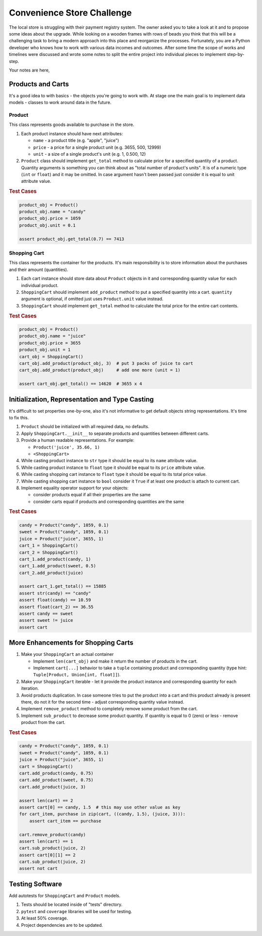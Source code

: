 ###############################################################################
                          Convenience Store Challenge
###############################################################################

The local store is struggling with their payment registry system. The owner
asked you to take a look at it and to propose some ideas about the upgrade.
While looking on a wooden frames with rows of beads you think that this will
be a challenging task to bring a modern approach into this place and reorganize
the processes. Fortunately, you are a Python developer who knows how to work
with various data incomes and outcomes. After some time the scope of works and
timelines were discussed and wrote some notes to split the entire project into
individual pieces to implement step-by-step.

Your notes are here,

******************
Products and Carts
******************

It's a good idea to with basics - the objects you're going to work with. At
stage one the main goal is to implement data models - classes to work around
data in the future.

Product
=======

This class represents goods available to purchase in the store.

#.  Each product instance should have next attributes:

    * ``name`` - a product title (e.g. "apple", "juice")
    * ``price`` - a price for a single product unit (e.g. 3655, 500, 12999)
    * ``unit`` - a size of a single product's unit (e.g. 1, 0.500, 12)

#.  ``Product`` class should implement ``get_total`` method to calculate
    price for a specified quantity of a product. Quantity arguments is
    something you can think about as "total number of product's units".
    It is of a numeric type (``int`` or ``float``) and it may be omitted.
    In case argument hasn't been passed just consider it is equal to unit
    attribute value.

.. rubric:: Test Cases

.. code-block:: python

    product_obj = Product()
    product_obj.name = "candy"
    product_obj.price = 1059
    product_obj.unit = 0.1

    assert product_obj.get_total(0.7) == 7413

Shopping Cart
=============

This class represents the container for the products. It's main responsibility
is to store information about the purchases and their amount (quantities).

#.  Each cart instance should store data about ``Product`` objects in it and
    corresponding quantity value for each individual product.
#.  ``ShoppingCart`` should implement ``add_product`` method to put a specified
    quantity into a cart. ``quantity`` argument is optional, if omitted just
    uses ``Product.unit`` value instead.
#.  ``ShoppingCart`` should implement ``get_total`` method to calculate the
    total price for the entire cart contents.

.. rubric:: Test Cases

.. code-block:: python

    product_obj = Product()
    product_obj.name = "juice"
    product_obj.price = 3655
    product_obj.unit = 1
    cart_obj = ShoppingCart()
    cart_obj.add_product(product_obj, 3)  # put 3 packs of juice to cart
    cart_obj.add_product(product_obj)     # add one more (unit = 1)

    assert cart_obj.get_total() == 14620  # 3655 x 4

***********************************************
Initialization, Representation and Type Casting
***********************************************

It's difficult to set properties one-by-one, also it's not informative to get
default objects string representations. It's time to fix this.

#.  ``Product`` should be initialized with all required data, no defaults.
#.  Apply ``ShoppingCart.__init__`` to separate products and quantities
    between different carts.
#.  Provide a human readable representations. For example:

    * ``Product('juice', 35.66, 1)``
    * ``<ShoppingCart>``

#.  While casting product instance to ``str`` type it should be equal to its
    ``name`` attribute value.
#.  While casting product instance to ``float`` type it should be equal to its
    ``price`` attribute value.
#.  While casting shopping cart instance to ``float`` type it should be equal
    to its total price value.
#.  While casting shopping cart instance to ``bool`` consider it ``True`` if
    at least one product is attach to current cart.

#.  Implement equality operator support for your objects:

    * consider products equal if all their properties are the same
    * consider carts equal if products and corresponding quantities are
      the same

.. rubric:: Test Cases

.. code-block:: python

    candy = Product("candy", 1059, 0.1)
    sweet = Product("candy", 1059, 0.1)
    juice = Product("juice", 3655, 1)
    cart_1 = ShoppingCart()
    cart_2 = ShoppingCart()
    cart_1.add_product(candy, 1)
    cart_1.add_product(sweet, 0.5)
    cart_2.add_product(juice)

    assert cart_1.get_total() == 15885
    assert str(candy) == "candy"
    assert float(candy) == 10.59
    assert float(cart_2) == 36.55
    assert candy == sweet
    assert sweet != juice
    assert cart

************************************
More Enhancements for Shopping Carts
************************************

#.  Make your ``ShoppingCart`` an actual container

    * Implement ``len(cart_obj)`` and make it return the number of products
      in the cart.
    * Implement ``cart[...]`` behavior to take a ``tuple`` containing product
      and corresponding quantity
      (type hint: ``Tuple[Product, Union[int, float]]``).

#.  Make your ``ShoppingCart`` iterable - let it provide the product instance
    and corresponding quantity for each iteration.
#.  Avoid products duplication. In case someone tries to put the product into
    a cart and this product already is present there, do not it for the second
    time - adjust corresponding quantity value instead.
#.  Implement ``remove_product`` method to completely remove some product from
    the cart.
#.  Implement ``sub_product`` to decrease some product quantity. If quantity
    is equal to 0 (zero) or less - remove product from the cart.

.. rubric:: Test Cases

.. code-block:: python

    candy = Product("candy", 1059, 0.1)
    sweet = Product("candy", 1059, 0.1)
    juice = Product("juice", 3655, 1)
    cart = ShoppingCart()
    cart.add_product(candy, 0.75)
    cart.add_product(sweet, 0.75)
    cart.add_product(juice, 3)

    assert len(cart) == 2
    assert cart[0] == candy, 1.5  # this may use other value as key
    for cart_item, purchase in zip(cart, ((candy, 1.5), (juice, 3))):
        assert cart_item == purchase

    cart.remove_product(candy)
    assert len(cart) == 1
    cart.sub_product(juice, 2)
    assert cart[0][1] == 2
    cart.sub_product(juice, 2)
    assert not cart

****************
Testing Software
****************

Add autotests for ``ShoppingCart`` and ``Product`` models.

#.  Tests should be located inside of "tests" directory.
#.  ``pytest`` and ``coverage`` libraries will be used for testing.
#.  At least 50% coverage.
#.  Project dependencies are to be updated.

